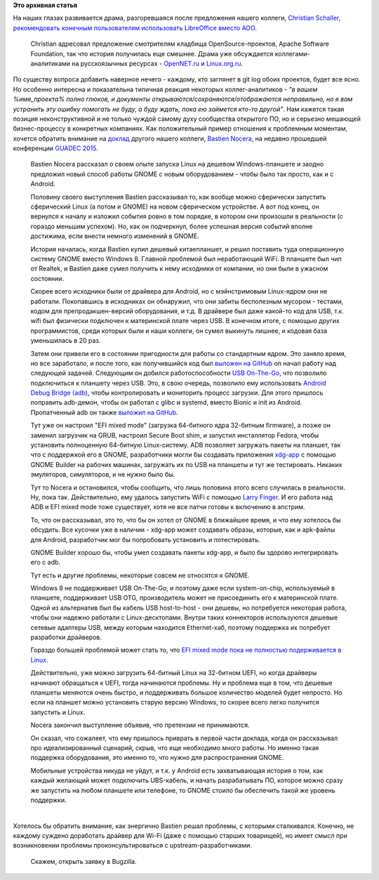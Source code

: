 .. title: GNOME и будущее поддержки железа
.. slug: gnome-и-будущее-поддержки-железа
.. date: 2015-08-19 17:19:26
.. tags:
.. category:
.. link:
.. description:
.. type: text
.. author: Peter Lemenkov

**Это архивная статья**


| На наших глазах развивается драма, разгоревшаяся после предложения
  нашего коллеги, `Christian
  Schaller <https://www.openhub.net/accounts/Uraeus>`__, `рекомендовать
  конечным пользователям использовать LibreOffice вместо
  AOO <https://blogs.gnome.org/uraeus/2015/08/17/an-open-letter-to-apache-foundation-and-apache-openoffice-team/>`__.

  Christian адресовал предложение смотрителям кладбища
  OpenSource-проектов, Apache Software Foundation, так что история
  получилась еще смешнее. Драма уже обсуждается коллегами-аналитиками на
  русскоязычных ресурсах -
  `OpenNET.ru <http://www.opennet.ru/opennews/art.shtml?num=42813>`__ и
  `Linux.org.ru <https://www.linux.org.ru/news/openoffice/11872745>`__.

| По существу вопроса добавить наверное нечего - каждому, кто заглянет в
  git log обоих проектов, будет все ясно. Но особенно интересна и
  показательна типичная реакция некоторых коллег-аналитиков - *"в вашем
  %имя\_проекта% полно глюков, и документы
  открываются/сохраняются/отображаются неправильно, но я вам устранить
  эту ошибку помогать не буду, а буду ждать, пока ею займется кто-то
  другой"*. Нам кажется такая позиция неконструктивной и не только
  чуждой самому духу сообщества открытого ПО, но и серьезно мешающей
  бизнес-процессу в конкретных компаниях. Как положительный пример
  отношения к проблемным моментам, хочется обратить внимание на
  `доклад <https://lwn.net/Articles/654232/>`__ другого нашего коллеги,
  `Bastien Nocera <https://www.openhub.net/accounts/hadess>`__, на недавно
  прошедшей конференции `GUADEC 2015 <https://2015.guadec.org/>`__.


    Bastien Nocera рассказал о своем опыте запуска Linux на дешевом
    Windows-планшете и заодно предложил новый способ работы GNOME с
    новым оборудованием - чтобы было так просто, как и с Android.

    Половину своего выступления Bastien рассказывал то, как вообще можно
    сферически запустить сферический Linux (а потом и GNOME) на новом
    сферическом устройстве. А вот под конец, он вернулся к началу и
    изложил события ровно в том порядке, в котором они произошли в
    реальности (с гораздо меньшим успехом). Но, как он подчеркнул, более
    успешная версия событий вполне достижима, если внести немного
    изменений в GNOME.

    |[Bastien Nocera]|
    История началась, когда Bastien купил дешевый китаепланшет, и решил
    поставить туда операционную систему GNOME вместо Windows 8. Главной
    проблемой был неработающий WiFi. В планшете был чип от Realtek, и
    Bastien даже сумел получить к нему исходники от компании, но они
    были в ужасном состоянии.

    Скорее всего исходники были от драйвера для Android, но с
    мэйнстримовым Linux-ядром они не работали. Покопавшись в исходниках
    он обнаружил, что они забиты бесполезным мусором - тестами, кодом
    для препродакшен-версий оборудования, и т.д. В драйвере был даже
    какой-то код для USB, т.к. wifi был физически подключен к
    материнской плате через USB. В конечном итоге, с помощью других
    программистов, среди которых были и наши коллеги, он сумел выкинуть
    лишнее, и кодовая база уменьшилась в 20 раз.

    Затем они привели его в состоянии пригодности для работы со
    стандартным ядром. Это заняло время, но все заработало, и после
    того, как получившийся код был `выложен на
    GitHub <https://github.com/hadess/rtl8723bs>`__ on начал работу над
    следующей задачей. Следующим он добился работоспособности `USB
    On-The-Go <https://en.wikipedia.org/wiki/USB_On-The-Go>`__, что
    позволило подключиться к планшету через USB. Это, в свою очередь,
    позволило ему использовать `Android Debug Bridge
    (adb) <https://developer.android.com/tools/help/adb.html>`__, чтобы
    контролировать и мониторить процесс загрузки. Для этого пришлось
    поправить adb-демон, чтобы он работал с glibc и systemd, вместо
    Bionic и init из Android. Пропатченный adb он также `выложил на
    GitHub <https://github.com/hadess/adbd>`__.

    Тут уже он настроил "EFI mixed mode" (загрузка 64-битного ядра
    32-битным firmware), а позже он заменил загрузчик на GRUB, настроил
    Secure Boot shim, и запустил инсталлятор Fedora, чтобы установить
    полноценную 64-битную Linux-систему. ADB позволяет загружать пакеты
    на планшет, так что с поддержкой его в GNOME, разработчики могли бы
    создавать приложения
    `xdg-app <https://wiki.gnome.org/Projects/SandboxedApps>`__ с
    помощью GNOME Builder на рабочих машинах, загружать их по USB на
    планшеты и тут же тестировать. Никаких эмуляторов, симуляторов, и не
    нужно было бы.

    Тут то Nocera и остановился, чтобы сообщить, что лишь половина этого
    всего случилась в реальности. Ну, пока так. Действительно, ему
    удалось запустить WiFi с помощью `Larry
    Finger <https://github.com/lwfinger>`__. И его работа над ADB и EFI
    mixed mode тоже существует, хотя не все патчи готовы к включению в
    апстрим.

    То, что он рассказывал, это то, что бы он хотел от GNOME в ближайшее
    время, и что ему хотелось бы обсудить. Все кусочки уже в наличии -
    xdg-app может создавать образы, которые, как и apk-файлы для
    Android, разработчик мог бы попробовать установить и потестировать.

    GNOME Builder хорошо бы, чтобы умел создавать пакеты xdg-app, и было
    бы здорово интегрировать его с adb.

    Тут есть и другие проблемы, некоторые совсем не относятся к GNOME.

    Windows 8 не поддерживает USB On-The-Go, и поэтому даже если
    system-on-chip, используемый в планшете, поддерживает USB OTG,
    производитель может не присоединить его к материнской плате. Одной
    из альтернатив был бы кабель USB host-to-host - они дешевы, но
    потребуется некоторая работа, чтобы они надежно работали c
    Linux-десктопами. Внутри таких коннекторов используются дешевые
    сетевые адаптеры USB, между которым находится Ethernet-хаб, поэтому
    поддержка их потребует разработки драйверов.

    Гораздо большей проблемой может стать то, что `EFI mixed mode пока
    не полностью подерживается в
    Linux <http://thread.gmane.org/gmane.linux.kernel.efi/3580>`__.

    Действительно, уже можно загрузить 64-битный Linux на 32-битном
    UEFI, но когда драйверы начинают обращаться к UEFI, тогда начинаются
    проблемы. Ну и проблема еще в том, что дешевые планшеты меняются
    очень быстро, и поддерживать большое количество моделей будет
    непросто. Но если на планшет можно установить старую версию Windows,
    то скорее всего легко получится запустить и Linux.

    Nocera закончил выступление объявив, что претензии не принимаются.

    Он сказал, что сожалеет, что ему пришлось приврать в первой части
    доклада, когда он рассказывал про идеализированный сценарий, скрыв,
    что еще необходимо много работы. Но именно такая поддержка
    оборудования, это именно то, что нужно для распространения GNOME.

    Мобильные устройства никуда не уйдут, и т.к. у Android есть
    захватывающая история о том, как каждый желающий может подключить
    UBS-кабель, и начать разрабатывать ПО, которое можно сразу же
    запустить на любом планшете или телефоне, то GNOME стоило бы
    обеспечить такой же уровень поддержки.


| 
| Хотелось бы обратить внимание, как энергично Bastien решал проблемы, с
  которыми сталкивался. Конечно, не каждому суждено доработать драйвер
  для Wi-Fi (даже с помощью старших товарищей), но имеет смысл при
  возникновении проблемы проконсультироваться с upstream-разработчиками.

  Скажем, открыть заявку в Bugzilla.


.. |[Bastien Nocera]| image:: https://lwn.net/images/2015/08-guadec-nocera-sm.jpg
   :width: 300px
   :height: 417px
   :target: https://lwn.net/Articles/654303/

